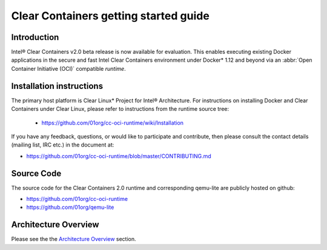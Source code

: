 .. _gs-clear-containers-getting-started:

Clear Containers getting started guide
######################################


Introduction
============

Intel® Clear Containers v2.0 beta release is now available for evaluation.
This enables executing existing Docker applications in the secure
and fast Intel Clear Containers environment under Docker* 1.12 and beyond
via an :abbr:`Open Container Initiative (OCI)` compatible `runtime`.

Installation instructions
=========================

The primary host platform is Clear Linux* Project for Intel® 
Architecture. For instructions on installing Docker and Clear Containers under
Clear Linux, please refer to instructions from the runtime source tree:

	•	https://github.com/01org/cc-oci-runtime/wiki/Installation

If you have any feedback, questions, or would like to participate and
contribute, then  please consult the contact details (mailing list, IRC etc.)
in the document at:

- https://github.com/01org/cc-oci-runtime/blob/master/CONTRIBUTING.md

Source Code
===========

The source code for the Clear Containers 2.0 runtime and corresponding
qemu-lite are publicly hosted on github:

- https://github.com/01org/cc-oci-runtime
- https://github.com/01org/qemu-lite

Architecture Overview
=====================

Please see the the `Architecture Overview`_ section.



.. _Architecture Overview: https://clearlinux.org/documentation/clear-containers.html#architecture-overview

